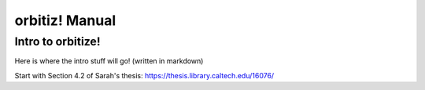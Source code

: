 .. _manual:

orbitiz! Manual
==============

Intro to orbitize!
+++++++++++++++++

Here is where the intro stuff will go! (written in markdown)

Start with Section 4.2 of Sarah's thesis: https://thesis.library.caltech.edu/16076/
